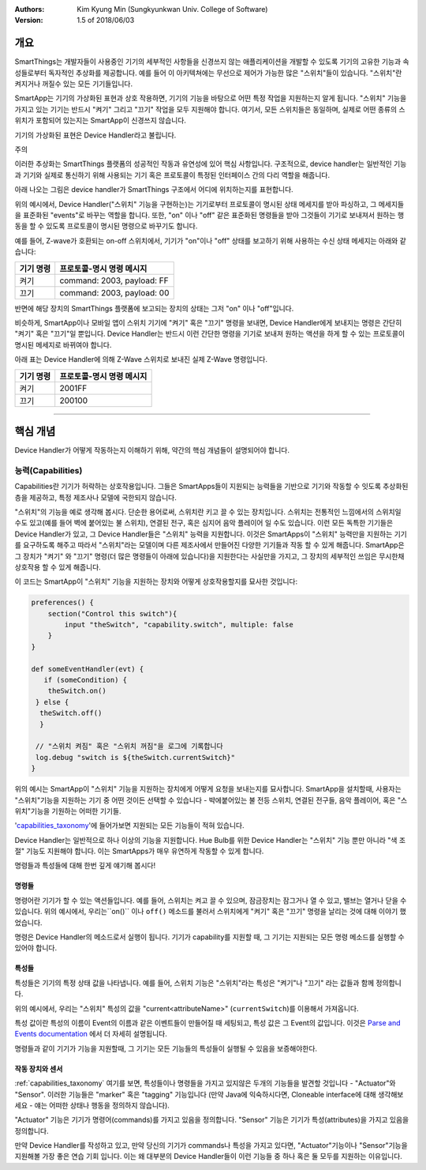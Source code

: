 :Authors:
	Kim Kyung Min
	(Sungkyunkwan Univ. College of Software)
:Version: 1.5 of 2018/06/03

=======
개요
=======

SmartThings는 개발자들이 사용중인 기기의 세부적인 사항들을 신경쓰지 않는 애플리케이션을 개발할 수 있도록 기기의 고유한 기능과 속성들로부터 독자적인 추상화를 제공합니다. 예를 들어 이 아키텍쳐에는 무선으로 제어가 가능한 많은 "스위치"들이 있습니다. "스위치"란 켜지거나 꺼질수 있는 모든 기기들입니다.

SmartApp는 기기의 가상화된 표현과 상호 작용하면, 기기의 기능을 바탕으로 어떤 특정 작업을 지원하는지 알게 됩니다. "스위치" 기능을 가지고 있는 기기는 반드시 "켜기" 그리고 "끄기" 작업을 모두 지원해야 합니다. 여기서, 모든 스위치들은 동일하며, 실제로 어떤 종류의 스위치가 포함되어 있는지는 SmartApp이 신경쓰지 않습니다.

기기의 가상화된 표현은 Device Handler라고 불립니다.

주의

이러한 추상화는 SmartThings 플랫폼의 성공적인 작동과 유연성에 있어 핵심 사항입니다. 구조적으로, device handler는 일반적인 기능과 기기와 실제로 통신하기 위해 사용되는 기기 혹은 프로토콜이 특정된 인터페이스 간의 다리 역할을 해줍니다. 

아래 나오는 그림은 device handler가 SmartThings 구조에서 어디에 위치하는지를 표현합니다.

.. image:: ../img/device-types/smartthings-architecture.png

위의 예시에서, Device Handler("스위치" 기능을 구현하는)는 기기로부터 프로토콜이 명시된 상태 메세지를 받아 파싱하고, 그 메세지들을 표준화된 "events"로 바꾸는 역할을 합니다. 또한, "on" 이나 "off" 같은 표준화된 명령들을 받아 그것들이 기기로 보내져서 원하는 행동을 할 수 있도록 프로토콜이 명시된 명령으로 바꾸기도 합니다.

예를 들어,  Z-wave가 호환되는 on-off 스위치에서, 기기가 "on"이나 "off" 상태를 보고하기 위해 사용하는 수신 상태 메세지는 아래와 같습니다:

============= ============================
**기기 명령** **프로토콜-명시 명령 메시지**
============= ============================
켜기           command: 2003, payload: FF
끄기           command: 2003, payload: 00
============= ============================

반면에 해당 장치의 SmartThings 플랫폼에 보고되는 장치의 상태는 그저 "on" 이나 "off"입니다.

비슷하게, SmartApp이나 모바일 앱이 스위치 기기에 "켜기" 혹은 "끄기" 명령을 보내면, Device Handler에게 보내지는 명령은 간단히 "켜기" 혹은 "끄기"일 뿐입니다. Device Handler는 반드시 이런 간단한 명령을 기기로 보내져 원하는 액션을 하게 할 수 있는 프로토콜이 명시된 메세지로 바뀌여야 합니다. 

아래 표는 Device Handler에 의해 Z-Wave 스위치로 보내진 실제 Z-Wave 명령입니다. 
 
============= ============================
기기 명령       프로토콜-명시 명령 메시지
============= ============================
켜기           2001FF
끄기           200100
============= ============================

==========================================================================================


================
핵심 개념
================
Device Handler가 어떻게 작동하는지 이해하기 위해, 약간의 핵심 개념들이 설명되어야 합니다.

능력(Capabilities)
---------------------
Capabilities란 기기가 허락하는 상호작용입니다. 그들은 SmartApps들이 지원되는 능력들을 기반으로 기기와 작동할 수 잇도록 추상화된 층을 제공하고, 특정 제조사나 모델에 국한되지 않습니다. 

"스위치"의 기능을 예로 생각해 봅시다. 단순한 용어로써, 스위치란 키고 끌 수 있는 장치입니다. 스위치는 전통적인 느낌에서의 스위치일 수도 있고(예를 들어 벽에 붙어있는 불 스위치), 연결된 전구, 혹은 심지어 음악 플레이어 일 수도 있습니다. 이런 모든 독특한 기기들은 Device Handler가 있고, 그 Device Handler들은 "스위치" 능력을 지원합니다. 이것은 SmartApps이 "스위치" 능력만을 지원하는 기기를 요구하도록 해주고 따라서 "스위치"라는 모델이며 다른 제조사에서 만들어진 다양한 기기들과 작동 할 수 있게 해줍니다. SmartApp은 그 장치가 "켜기" 와 "끄기" 명령(더 많은 명령들이 아래에 있습니다)을 지원한다는 사실만을 가지고, 그 장치의 세부적인 쓰임은 무시한채 상호작용 할 수 있게 해줍니다.

이 코드는 SmartApp이 "스위치" 기능을 지원하는 장치와 어떻게 상호작용할지를 묘사한 것입니다:

.. code-block:: groovy
        
        preferences() {
            section("Control this switch"){
                input "theSwitch", "capability.switch", multiple: false
            }
        }

        def someEventHandler(evt) {
           if (someCondition) {
            theSwitch.on()
         } else {
          theSwitch.off()
          }
        
         // "스위치 켜짐" 혹은 "스위치 꺼짐"을 로그에 기록합니다
         log.debug "switch is ${theSwitch.currentSwitch}"
        }

위의 예시는 SmartApp이 "스위치" 기능을 지원하는 장치에게 어떻게 요청을 보내는지를 묘사합니다. SmartApp을 설치할때, 사용자는 "스위치"기능을 지원하는 기기 중 어떤 것이든 선택할 수 있습니다 - 뱍에붙어있는 불 전등 스위치, 연결된 전구들, 음악 플레이어, 혹은 "스위치"기능을 기원하는 어떠한 기기들. 

'capabilities_taxonomy_'에 들어가보면 지원되는 모든 기능들이 적혀 있습니다.

.. _capabilities_taxonomy: https://github.com/18-1-SKKU-OSS/2018-1-OSS-L4-2-/blob/master/capabilities-reference.rst#capabilities-reference

Device Handler는 일반적으로 하나 이상의 기능을 지원합니다. Hue Bulb를 위한 Device Handler는 "스위치" 기능 뿐만 아니라 "색 조절" 기능도 지원해야 합니다. 이는 SmartApps가 매우 유연하게 작동할 수 있게 합니다. 

명령들과 특성들에 대해 한번 깊게 얘기해 봅시다!

명령들
========

명령어란 기기가 할 수 있는 액션들입니다. 예를 들어, 스위치는 켜고 끌 수 있으며, 잠금장치는 잠그거나 열 수 있고, 밸브는 열거나 닫을 수 있습니다. 위의 예시에서, 우리는``on()`` 이나 ``off()`` 메소드를 불러서 스위치에게 "켜기" 혹은 "끄기" 명령을 날리는 것에 대해 이야기 했었습니다. 

명령은 Device Handler의 메소드로서 실행이 됩니다. 
기기가 capability를 지원할 때, 그 기기는 지원되는 모든 명령 메소드를 실행할 수 있어야 합니다. 

특성들
======

특성들은 기기의 특정 상태 값을 나타냅니다. 
예를 들어, 스위치 기능은 "스위치"라는 특성은 "켜기"나 "끄기" 라는 값들과 함께 정의합니다. 

위의 예시에서, 우리는 "스위치" 특성의 값을 "current<attributeName>" (``currentSwitch``)를 이용해서 가져옵니다. 

특성 값이란 특성의 이름이 Event의 이름과 같은 이벤트들이 만들어질 때 세팅되고, 특성 값은 그 Event의 값입니다. 이것은 `Parse and Events documentation <parse.html#parse-events-and-attributes>`__ 에서 더 자세히 설명됩니다. 

명령들과 같이 기기가 기능을 지원할때, 그 기기는 모든 기능들의 특성들이 실행될 수 있음을 보증해야한다. 

작동 장치와 센서
================

:ref:`capabilities_taxonomy` 여기를 보면, 특성들이나 명령들을 가지고 있지않은 두개의 기능들을 발견할 것입니다 - "Actuator"와 "Sensor". 
이러한 기능들은 "marker" 혹은 "tagging" 기능입니다 (만약 Java에 익숙하시다면, Cloneable interface에 대해 생각해보세요 - 얘는 어떠한 상태나 행동을 정의하지 않습니다).

"Actuator" 기능은 기기가 명령어(commands)를 가지고 있음을 정의합니다. 
"Sensor" 기능은 기기가 특성(attributes)을 가지고 있음을 정의합니다. 

만약 Device Handler를 작성하고 있고, 만약 당신의 기기가 commands나 특성을 가지고 있다면, "Actuator"기능이나 "Sensor"기능을 지원해볼 가장 좋은 연습 기회 입니다. 
이는 왜 대부분의 Device Handler들이 이런 기능들 중  하나 혹은 둘 모두를 지원하는 이유입니다. 

